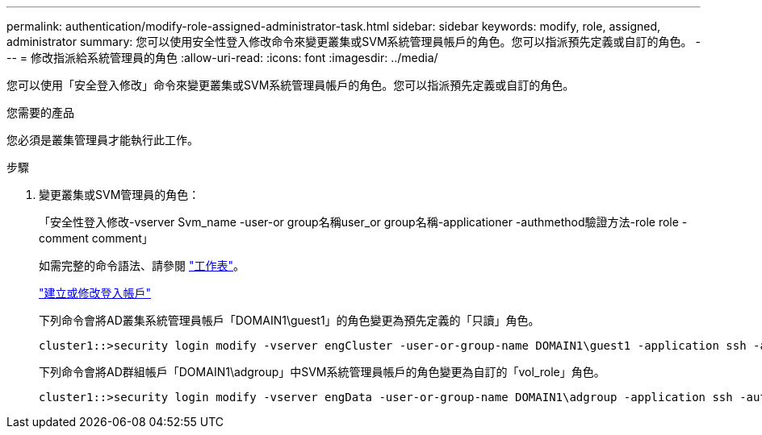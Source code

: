---
permalink: authentication/modify-role-assigned-administrator-task.html 
sidebar: sidebar 
keywords: modify, role, assigned, administrator 
summary: 您可以使用安全性登入修改命令來變更叢集或SVM系統管理員帳戶的角色。您可以指派預先定義或自訂的角色。 
---
= 修改指派給系統管理員的角色
:allow-uri-read: 
:icons: font
:imagesdir: ../media/


[role="lead"]
您可以使用「安全登入修改」命令來變更叢集或SVM系統管理員帳戶的角色。您可以指派預先定義或自訂的角色。

.您需要的產品
您必須是叢集管理員才能執行此工作。

.步驟
. 變更叢集或SVM管理員的角色：
+
「安全性登入修改-vserver Svm_name -user-or group名稱user_or group名稱-applicationer -authmethod驗證方法-role role -comment comment」

+
如需完整的命令語法、請參閱 link:config-worksheets-reference.html["工作表"]。

+
link:config-worksheets-reference.html["建立或修改登入帳戶"]

+
下列命令會將AD叢集系統管理員帳戶「DOMAIN1\guest1」的角色變更為預先定義的「只讀」角色。

+
[listing]
----
cluster1::>security login modify -vserver engCluster -user-or-group-name DOMAIN1\guest1 -application ssh -authmethod domain -role readonly
----
+
下列命令會將AD群組帳戶「DOMAIN1\adgroup」中SVM系統管理員帳戶的角色變更為自訂的「vol_role」角色。

+
[listing]
----
cluster1::>security login modify -vserver engData -user-or-group-name DOMAIN1\adgroup -application ssh -authmethod domain -role vol_role
----

